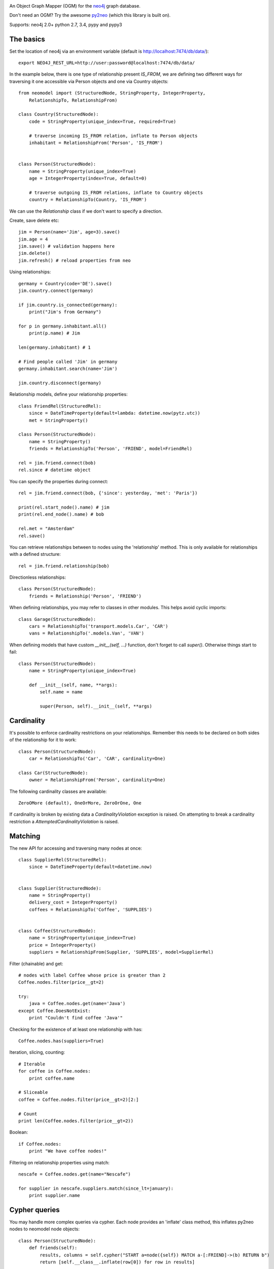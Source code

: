 .. image:: https://raw.github.com/robinedwards/neomodel/master/art/neomodel-300.png
   :alt: neomodel

An Object Graph Mapper (OGM) for the neo4j_ graph database.

Don't need an OGM? Try the awesome py2neo_ (which this library is built on).

.. _py2neo: http://www.py2neo.org
.. _neo4j: http://www.neo4j.org

Supports: neo4j 2.0+ python 2.7, 3.4, pypy and pypy3

.. image:: https://secure.travis-ci.org/robinedwards/neomodel.png
   :target: https://secure.travis-ci.org/robinedwards/neomodel/

The basics
----------
Set the location of neo4j via an environment variable (default is http://localhost:7474/db/data/)::

    export NEO4J_REST_URL=http://user:password@localhost:7474/db/data/

In the example below, there is one type of relationship present `IS_FROM`,
we are defining two different ways for traversing it
one accessible via Person objects and one via Country objects::

    from neomodel import (StructuredNode, StringProperty, IntegerProperty,
        RelationshipTo, RelationshipFrom)

    class Country(StructuredNode):
        code = StringProperty(unique_index=True, required=True)

        # traverse incoming IS_FROM relation, inflate to Person objects
        inhabitant = RelationshipFrom('Person', 'IS_FROM')


    class Person(StructuredNode):
        name = StringProperty(unique_index=True)
        age = IntegerProperty(index=True, default=0)

        # traverse outgoing IS_FROM relations, inflate to Country objects
        country = RelationshipTo(Country, 'IS_FROM')

We can use the `Relationship` class if we don't want to specify a direction.

Create, save delete etc::

    jim = Person(name='Jim', age=3).save()
    jim.age = 4
    jim.save() # validation happens here
    jim.delete()
    jim.refresh() # reload properties from neo

Using relationships::

    germany = Country(code='DE').save()
    jim.country.connect(germany)

    if jim.country.is_connected(germany):
        print("Jim's from Germany")

    for p in germany.inhabitant.all()
        print(p.name) # Jim

    len(germany.inhabitant) # 1

    # Find people called 'Jim' in germany
    germany.inhabitant.search(name='Jim')

    jim.country.disconnect(germany)

Relationship models, define your relationship properties::

    class FriendRel(StructuredRel):
        since = DateTimeProperty(default=lambda: datetime.now(pytz.utc))
        met = StringProperty()

    class Person(StructuredNode):
        name = StringProperty()
        friends = RelationshipTo('Person', 'FRIEND', model=FriendRel)

    rel = jim.friend.connect(bob)
    rel.since # datetime object

You can specify the properties during connect::

    rel = jim.friend.connect(bob, {'since': yesterday, 'met': 'Paris'})

    print(rel.start_node().name) # jim
    print(rel.end_node().name) # bob

    rel.met = "Amsterdam"
    rel.save()

You can retrieve relationships between to nodes using the 'relationship' method.
This is only available for relationships with a defined structure::

    rel = jim.friend.relationship(bob)

Directionless relationships::

    class Person(StructuredNode):
        friends = Relationship('Person', 'FRIEND')

When defining relationships, you may refer to classes in other modules.
This helps avoid cyclic imports::

    class Garage(StructuredNode):
        cars = RelationshipTo('transport.models.Car', 'CAR')
        vans = RelationshipTo('.models.Van', 'VAN')

When defining models that have custom `__init__(self, ...)` function, don't
forget to call `super()`. Otherwise things start to fail::

    class Person(StructuredNode):
        name = StringProperty(unique_index=True)

        def __init__(self, name, **args):
            self.name = name

            super(Person, self).__init__(self, **args)

Cardinality
-----------
It's possible to enforce cardinality restrictions on your relationships.
Remember this needs to be declared on both sides of the relationship for it to work::

    class Person(StructuredNode):
        car = RelationshipTo('Car', 'CAR', cardinality=One)

    class Car(StructuredNode):
        owner = RelationshipFrom('Person', cardinality=One)

The following cardinality classes are available::

    ZeroOMore (default), OneOrMore, ZeroOrOne, One

If cardinality is broken by existing data a *CardinalityViolation* exception is raised.
On attempting to break a cardinality restriction a *AttemptedCardinalityViolation* is raised.

Matching
--------
The new API for accessing and traversing many nodes at once::

    class SupplierRel(StructuredRel):
        since = DateTimeProperty(default=datetime.now)


    class Supplier(StructuredNode):
        name = StringProperty()
        delivery_cost = IntegerProperty()
        coffees = RelationshipTo('Coffee', 'SUPPLIES')


    class Coffee(StructuredNode):
        name = StringProperty(unique_index=True)
        price = IntegerProperty()
        suppliers = RelationshipFrom(Supplier, 'SUPPLIES', model=SupplierRel)

Filter (chainable) and get::

    # nodes with label Coffee whose price is greater than 2
    Coffee.nodes.filter(price__gt=2)

    try:
        java = Coffee.nodes.get(name='Java')
    except Coffee.DoesNotExist:
        print "Couldn't find coffee 'Java'"

Checking for the existence of at least one relationship with has::

    Coffee.nodes.has(suppliers=True)

Iteration, slicing, counting::

    # Iterable
    for coffee in Coffee.nodes:
        print coffee.name

    # Sliceable
    coffee = Coffee.nodes.filter(price__gt=2)[2:]

    # Count
    print len(Coffee.nodes.filter(price__gt=2))

Boolean::

    if Coffee.nodes:
        print "We have coffee nodes!"

Filtering on relationship properties using match::

    nescafe = Coffee.nodes.get(name="Nescafe")

    for supplier in nescafe.suppliers.match(since_lt=january):
        print supplier.name

Cypher queries
--------------
You may handle more complex queries via cypher. Each node provides an 'inflate' class method,
this inflates py2neo nodes to neomodel node objects::

    class Person(StructuredNode):
        def friends(self):
            results, columns = self.cypher("START a=node({self}) MATCH a-[:FRIEND]->(b) RETURN b")
            return [self.__class__.inflate(row[0]) for row in results]

    # for standalone queries
    from neomodel import db
    results, meta = db.cypher_query(query, params)
    people = [Person.inflate(row[0]) for row in results]

The self query parameter is prepopulated with the current node id. It's possible to pass in your
own query parameters to the cypher method.

You may log queries by setting the environment variable `NEOMODEL_CYPHER_DEBUG` to true.

Batch create
------------
Atomically create multiple nodes in a single operation::

    people = Person.create(
        {'name': 'Tim', 'age': 83},
        {'name': 'Bob', 'age': 23},
        {'name': 'Jill', 'age': 34},
    )

This is useful for creating large sets of data. It's worth experimenting with the size of batches
to find the optimum performance. A suggestion is to use batch sizes of around 300 to 500 nodes.


Hooks and Signals
-----------------
You may define the following hook methods on your nodes::

    pre_save, post_save, pre_delete, post_delete, post_create

Signals are also supported *if* django is available::

    from django.db.models import signals
    signals.post_save.connect(your_func, sender=Person)

Transactions
------------
transactions can be used via a function decorator or context manager::

    with db.transaction:
        Person(name='Bob').save()

    @db.transaction
    def update_user_name(uid, name):
        user = Person.nodes.filter(uid=uid)[0]
        user.name = name
        user.save()

Indexing - DEPRECATED
---------------------
Please use Object.nodes instead.

Make use of indexes::

    jim = Person.index.get(name='Jim')
    for p in Person.index.search(age=3):
        print(p.name)

    germany = Country(code='DE').save()

Use advanced Lucene queries with the `lucene-querybuilder` module::

    from lucenequerybuilder import Q

    Human(name='sarah', age=3).save()
    Human(name='jim', age=4).save()
    Human(name='bob', age=5).save()
    Human(name='tim', age=2).save()

    for h in Human.index.search(Q('age', inrange=[3, 5])):
        print(h.name)

    # prints: sarah, jim, bob

Or use lucene query syntax directly::

    Human.index.search("age:4")

Specify a custom index name for a class (inherited). Be very careful when sharing indexes
between classes as this means nodes will be inflated to any class sharing the index.
Properties of the same name on different classes may conflict.::

    class Badger(StructuredNode):
        __index__ = 'MyBadgers'
        name = StringProperty(unique_index=True)

Properties
----------
The following properties are available::

    StringProperty, IntegerProperty, FloatProperty, BooleanProperty, ArrayProperty

    DateProperty, DateTimeProperty, JSONProperty, AliasProperty

The *DateTimeProperty* accepts datetime.datetime objects of any timezone and stores them as a UTC epoch value.
These epoch values are inflated to datetime.datetime objects with the UTC timezone set. If you want neomodel
to raise an exception on receiving a datetime without a timezone you set the env var NEOMODEL_FORCE_TIMEZONE=1.

The *DateProperty* accepts datetime.date objects which are stored as a string property 'YYYY-MM-DD'.

*Default values* you may provide a default value to any property, this can also be a function or any callable::

        from uuid import uuid4
        my_id = StringProperty(unique_index=True, default=uuid4)

You may provide arguments using a wrapper function or lambda::

        my_datetime = DateTimeProperty(default=lambda: datetime.now(pytz.utc))

The *AliasProperty* a special property for aliasing other properties and providing 'magic' behaviour::

    class Person(StructuredNode):
        full_name = StringProperty(index=True)
        name = AliasProperty(to='full_name')

    Person.index.search(name='Jim') # just works
